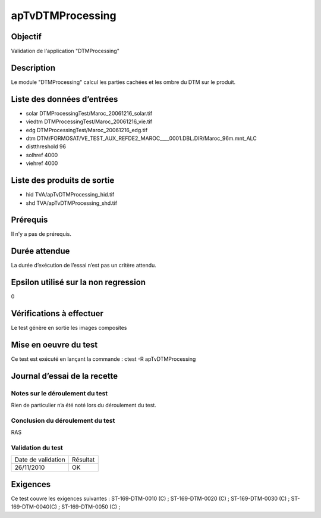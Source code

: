 apTvDTMProcessing
~~~~~~~~~~~~~~~~

Objectif
********
Validation de l'application "DTMProcessing"

Description
***********

Le module "DTMProcessing" calcul les parties cachées et les ombre du DTM sur le produit.


Liste des données d’entrées
***************************
- solar DTMProcessingTest/Maroc_20061216_solar.tif
- viedtm DTMProcessingTest/Maroc_20061216_vie.tif
- edg DTMProcessingTest/Maroc_20061216_edg.tif
- dtm DTM/FORMOSAT/VE_TEST_AUX_REFDE2_MAROC____0001.DBL.DIR/Maroc_96m.mnt_ALC
- distthreshold 96
- solhref 4000
- viehref 4000
                           


Liste des produits de sortie
****************************

- hid TVA/apTvDTMProcessing_hid.tif
- shd TVA/apTvDTMProcessing_shd.tif

Prérequis
*********
Il n’y a pas de prérequis.

Durée attendue
***************
La durée d’exécution de l’essai n’est pas un critère attendu.

Epsilon utilisé sur la non regression
*************************************
0

Vérifications à effectuer
**************************
Le test génère en sortie les images composites

Mise en oeuvre du test
**********************
Ce test est exécuté en lançant la commande :
ctest -R apTvDTMProcessing

Journal d’essai de la recette
*****************************

Notes sur le déroulement du test
--------------------------------
Rien de particulier n’a été noté lors du déroulement du test.

Conclusion du déroulement du test
---------------------------------
RAS

Validation du test
------------------

================== =================
Date de validation    Résultat
26/11/2010              OK
================== =================

Exigences
*********
Ce test couvre les exigences suivantes :
ST-169-DTM-0010 (C) ; ST-169-DTM-0020 (C) ; ST-169-DTM-0030 (C) ; ST-169-DTM-0040(C) ; ST-169-DTM-0050 (C) ;

